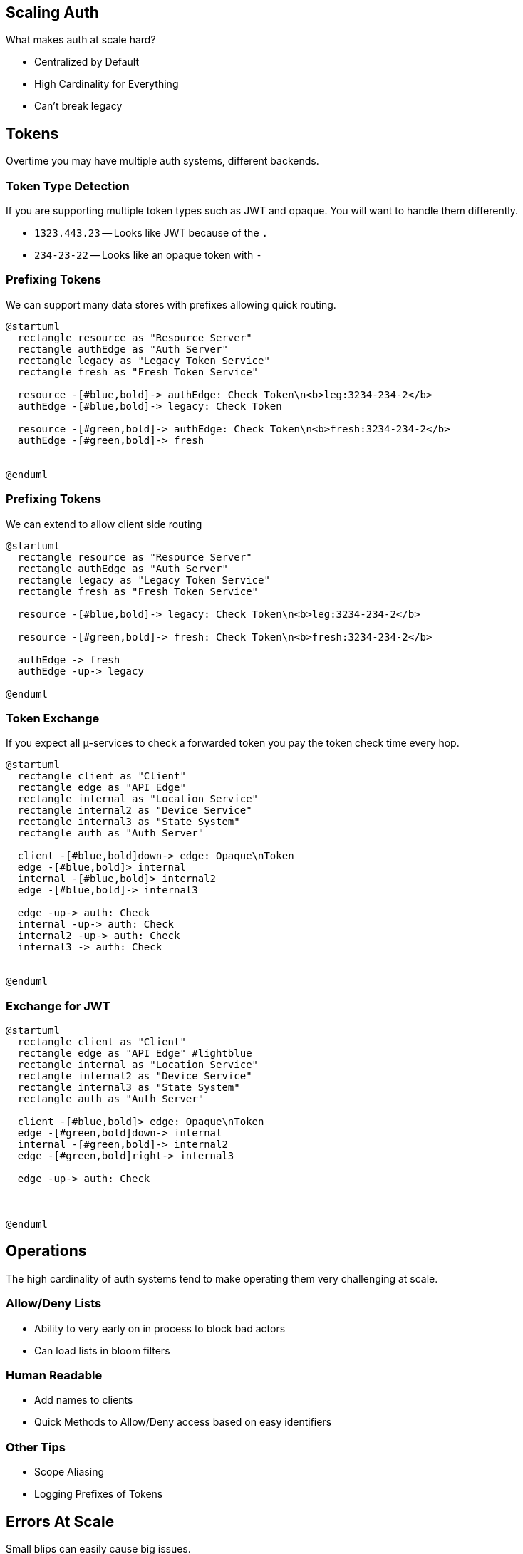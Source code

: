
== Scaling Auth

What makes auth at scale hard?

* Centralized by Default
* High Cardinality for Everything
* Can't break legacy

== Tokens 

Overtime you may have multiple auth systems, different backends.

=== Token Type Detection

If you are supporting multiple token types such as JWT and opaque. You will want to handle them differently. 

* `1323.443.23` -- Looks like JWT because of the `.`
* `234-23-22` -- Looks like an opaque token with `-`

=== Prefixing Tokens 

We can support many data stores with prefixes allowing quick routing.

[plantuml%interactive, _images/prefix, svg, height=300, width=300]
----
@startuml
  rectangle resource as "Resource Server"
  rectangle authEdge as "Auth Server"
  rectangle legacy as "Legacy Token Service"
  rectangle fresh as "Fresh Token Service"

  resource -[#blue,bold]-> authEdge: Check Token\n<b>leg:3234-234-2</b>
  authEdge -[#blue,bold]-> legacy: Check Token

  resource -[#green,bold]-> authEdge: Check Token\n<b>fresh:3234-234-2</b>
  authEdge -[#green,bold]-> fresh


@enduml
----

=== Prefixing Tokens

We can extend to allow client side routing

[plantuml%interactive, _images/prefixclientRouting, svg, height=300, width=300]
----
@startuml
  rectangle resource as "Resource Server"
  rectangle authEdge as "Auth Server"
  rectangle legacy as "Legacy Token Service"
  rectangle fresh as "Fresh Token Service"

  resource -[#blue,bold]-> legacy: Check Token\n<b>leg:3234-234-2</b>

  resource -[#green,bold]-> fresh: Check Token\n<b>fresh:3234-234-2</b>

  authEdge -> fresh
  authEdge -up-> legacy

@enduml
----


=== Token Exchange

If you expect all μ-services to check a forwarded token you pay the token check time every hop.

[plantuml%interactive, _images/lotsofchecks, svg, height=400, width=400]
----
@startuml
  rectangle client as "Client"
  rectangle edge as "API Edge"
  rectangle internal as "Location Service"
  rectangle internal2 as "Device Service"
  rectangle internal3 as "State System"
  rectangle auth as "Auth Server"

  client -[#blue,bold]down-> edge: Opaque\nToken
  edge -[#blue,bold]> internal
  internal -[#blue,bold]> internal2
  edge -[#blue,bold]-> internal3

  edge -up-> auth: Check
  internal -up-> auth: Check
  internal2 -up-> auth: Check
  internal3 -> auth: Check


@enduml
----

=== Exchange for JWT

[plantuml%interactive, _images/jwtchecks, svg,height=300, width=300]
----
@startuml
  rectangle client as "Client"
  rectangle edge as "API Edge" #lightblue
  rectangle internal as "Location Service"
  rectangle internal2 as "Device Service"
  rectangle internal3 as "State System"
  rectangle auth as "Auth Server"

  client -[#blue,bold]> edge: Opaque\nToken
  edge -[#green,bold]down-> internal
  internal -[#green,bold]-> internal2
  edge -[#green,bold]right-> internal3

  edge -up-> auth: Check
  


@enduml
----

== Operations 

The high cardinality of auth systems tend to make operating them very challenging at scale.

=== Allow/Deny Lists

* Ability to very early on in process to block bad actors
* Can load lists in bloom filters

=== Human Readable

* Add names to clients
* Quick Methods to Allow/Deny access based on easy identifiers

=== Other Tips

* Scope Aliasing 
* Logging Prefixes of Tokens


== Errors At Scale

Small blips can easily cause big issues.

=== Special Case Errors

If you are cascading calls make sure to agree on what an auth failure means. Instead of auth failure resulting in a 4XX default to a known 5XX.

=== Error Story

1. A datastore failed so we started returning a 500 from the auth server. 
1. App Servers treated an auth 500 as a 401
1. Mobile clients got 401s and triggered refreshing tokens
1. Mobile clients put more pressure on the already failing datastore
1. Go back to 1



=== Diligent Error Codes (401/403/5XX)

* *401* -- Means get a new token
* *403* -- Means don't do that again
* *5XX* -- Try again but coordinate jitter and back off
